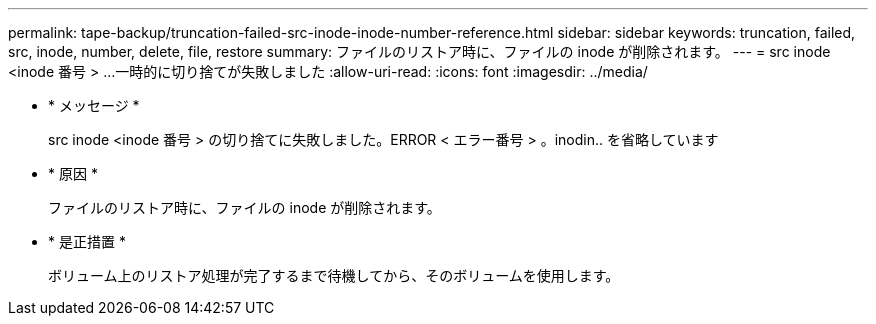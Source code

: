 ---
permalink: tape-backup/truncation-failed-src-inode-inode-number-reference.html 
sidebar: sidebar 
keywords: truncation, failed, src, inode, number, delete, file, restore 
summary: ファイルのリストア時に、ファイルの inode が削除されます。 
---
= src inode <inode 番号 > …一時的に切り捨てが失敗しました
:allow-uri-read: 
:icons: font
:imagesdir: ../media/


* * メッセージ *
+
src inode <inode 番号 > の切り捨てに失敗しました。ERROR < エラー番号 > 。inodin.. を省略しています

* * 原因 *
+
ファイルのリストア時に、ファイルの inode が削除されます。

* * 是正措置 *
+
ボリューム上のリストア処理が完了するまで待機してから、そのボリュームを使用します。


